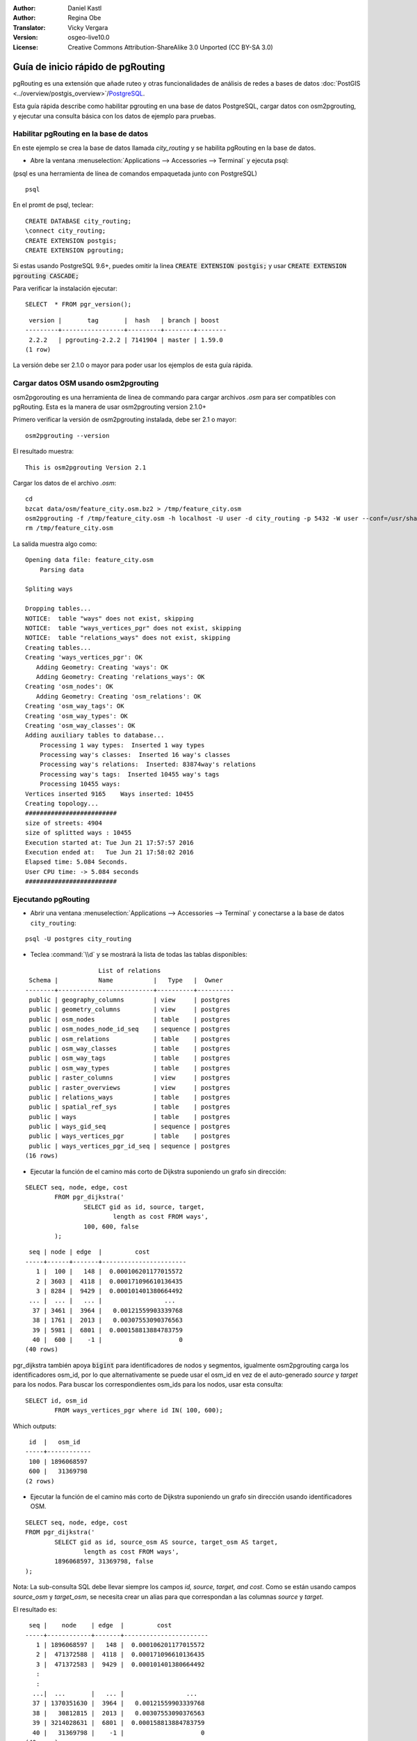 :Author: Daniel Kastl
:Author: Regina Obe
:Translator: Vicky Vergara
:Version: osgeo-live10.0
:License: Creative Commons Attribution-ShareAlike 3.0 Unported  (CC BY-SA 3.0)

.. image:: ../../images/project_logos/logo-pgRouting.png
	:scale: 100 %
	:alt: pgRouting logo
	:align: right
	:target: http://www.pgrouting.org

********************************************************************************
Guía de inicio rápido de pgRouting
********************************************************************************

pgRouting es una extensión que añade ruteo y otras funcionalidades de análisis de redes a bases de datos :doc:`PostGIS <../overview/postgis_overview>`/`PostgreSQL <http://www.postgresql.org>`_.

Esta guía rápida describe como habilitar pgrouting en una base de datos PostgreSQL, cargar datos con osm2pgrouting, y ejecutar una consulta básica con los datos de ejemplo para pruebas.

Habilitar pgRouting en la base de datos
===============================================================================
En este ejemplo se crea la base de datos llamada `city_routing` y se habilita pgRouting en la base de datos.

* Abre la ventana :menuselection:`Applications --> Accessories --> Terminal` y ejecuta psql:

(psql es una herramienta de línea de comandos empaquetada junto con PostgreSQL)

::

  	psql

En el promt de psql, teclear:

::

	CREATE DATABASE city_routing;
	\connect city_routing;
	CREATE EXTENSION postgis;
	CREATE EXTENSION pgrouting;


Si estas usando PostgreSQL 9.6+, puedes omitir la linea :code:`CREATE EXTENSION postgis;` y usar :code:`CREATE EXTENSION pgrouting CASCADE;`

Para verificar la instalación ejecutar:

::

	SELECT  * FROM pgr_version();

::

	 version |       tag       |  hash   | branch | boost
	---------+-----------------+---------+--------+--------
	 2.2.2   | pgrouting-2.2.2 | 7141904 | master | 1.59.0
	(1 row)

La versión debe ser 2.1.0 o mayor para poder usar los ejemplos de esta guía rápida.

Cargar datos OSM usando osm2pgrouting
===========================================================================
osm2pgorouting es una herramienta de linea de commando para cargar archivos `.osm` para ser compatibles con pgRouting.
Esta es la manera de usar osm2pgrouting version 2.1.0+

Primero verificar la versión de osm2pgrouting instalada, debe ser 2.1 o mayor:

::

	osm2pgrouting --version

El resultado muestra:

::

	This is osm2pgrouting Version 2.1

Cargar los datos de el archivo `.osm`:

::

	 cd
	 bzcat data/osm/feature_city.osm.bz2 > /tmp/feature_city.osm
	 osm2pgrouting -f /tmp/feature_city.osm -h localhost -U user -d city_routing -p 5432 -W user --conf=/usr/share/osm2pgrouting/mapconfig_for_cars.xml
	 rm /tmp/feature_city.osm


La salida muestra algo como:

::

	Opening data file: feature_city.osm
	    Parsing data

	Spliting ways

	Dropping tables...
	NOTICE:  table "ways" does not exist, skipping
	NOTICE:  table "ways_vertices_pgr" does not exist, skipping
	NOTICE:  table "relations_ways" does not exist, skipping
	Creating tables...
	Creating 'ways_vertices_pgr': OK
	   Adding Geometry: Creating 'ways': OK
	   Adding Geometry: Creating 'relations_ways': OK
	Creating 'osm_nodes': OK
	   Adding Geometry: Creating 'osm_relations': OK
	Creating 'osm_way_tags': OK
	Creating 'osm_way_types': OK
	Creating 'osm_way_classes': OK
	Adding auxiliary tables to database...
	    Processing 1 way types:  Inserted 1 way types
	    Processing way's classes:  Inserted 16 way's classes
	    Processing way's relations:  Inserted: 83874way's relations
	    Processing way's tags:  Inserted 10455 way's tags
	    Processing 10455 ways:
	Vertices inserted 9165    Ways inserted: 10455
	Creating topology...
	#########################
	size of streets: 4904
	size of splitted ways : 10455
	Execution started at: Tue Jun 21 17:57:57 2016
	Execution ended at:   Tue Jun 21 17:58:02 2016
	Elapsed time: 5.084 Seconds.
	User CPU time: -> 5.084 seconds
	#########################

Ejecutando pgRouting
==============================================================================

* Abrir una ventana :menuselection:`Applications --> Accessories --> Terminal` y conectarse a la base de datos ``city_routing``:

::

	psql -U postgres city_routing

* Teclea :command:`\\d` y se mostrará la lista de todas las tablas disponibles:

::

	                    List of relations
	 Schema |           Name           |   Type   |  Owner
	--------+--------------------------+----------+----------
	 public | geography_columns        | view     | postgres
	 public | geometry_columns         | view     | postgres
	 public | osm_nodes                | table    | postgres
	 public | osm_nodes_node_id_seq    | sequence | postgres
	 public | osm_relations            | table    | postgres
	 public | osm_way_classes          | table    | postgres
	 public | osm_way_tags             | table    | postgres
	 public | osm_way_types            | table    | postgres
	 public | raster_columns           | view     | postgres
	 public | raster_overviews         | view     | postgres
	 public | relations_ways           | table    | postgres
	 public | spatial_ref_sys          | table    | postgres
	 public | ways                     | table    | postgres
	 public | ways_gid_seq             | sequence | postgres
	 public | ways_vertices_pgr        | table    | postgres
	 public | ways_vertices_pgr_id_seq | sequence | postgres
	(16 rows)


* Ejecutar la función de el camino más corto de Dijkstra suponiendo un grafo sin dirección:

::

	SELECT seq, node, edge, cost
		FROM pgr_dijkstra('
			SELECT gid as id, source, target,
				length as cost FROM ways',
			100, 600, false
		);

::

	 seq | node | edge  |         cost
	-----+------+-------+-----------------------
	   1 |  100 |   148 |  0.000106201177015572
	   2 | 3603 |  4118 |  0.000171096610136435
	   3 | 8284 |  9429 |  0.000101401380664492
	 ... |  ... |   ... |                 ...
	  37 | 3461 |  3964 |   0.00121559903339768
	  38 | 1761 |  2013 |   0.00307553090376563
	  39 | 5981 |  6801 |  0.000158813884783759
	  40 |  600 |    -1 |                     0
	(40 rows)


pgr_dijkstra también apoya :code:`bigint` para identificadores de nodos y segmentos, igualmente osm2pgrouting carga
los identificadores osm_id,
por lo que alternativamente se puede usar el osm_id en vez de el auto-generado `source` y `target` para los nodos.
Para buscar los correspondientes osm_ids para los nodos, usar esta consulta:

::

	SELECT id, osm_id
		FROM ways_vertices_pgr where id IN( 100, 600);

Which outputs:

::

	 id  |   osm_id
	-----+------------
	 100 | 1896068597
	 600 |   31369798
	(2 rows)


*  Ejecutar la función de el camino más corto de Dijkstra suponiendo un grafo sin dirección usando identificadores OSM.

::

	SELECT seq, node, edge, cost
	FROM pgr_dijkstra('
		SELECT gid as id, source_osm AS source, target_osm AS target,
			length as cost FROM ways',
		1896068597, 31369798, false
	);


Nota: La sub-consulta SQL debe llevar siempre los campos `id, source, target, and cost`.
Como se están usando campos `source_osm` y `target_osm`, se necesita crear un alias para que correspondan a las columnas `source` y `target`.

El resultado es:

::

	 seq |    node    | edge  |         cost
	-----+------------+-------+-----------------------
	   1 | 1896068597 |   148 |  0.000106201177015572
	   2 |  471372588 |  4118 |  0.000171096610136435
	   3 |  471372583 |  9429 |  0.000101401380664492
	   :
	   :
	  ...|  ...       |   ... |                 ...
	  37 | 1370351630 |  3964 |   0.00121559903339768
	  38 |   30812815 |  2013 |   0.00307553090376563
	  39 | 3214028631 |  6801 |  0.000158813884783759
	  40 |   31369798 |    -1 |                     0
	(40 rows)


Debido a que se está  usando identificadores para los segmentos que son auto generados,
los números en la columna `edge`` son los mismos que en la consulta anterior,
pero los números en `node` son los identificadores de OSM.

El beneficio de usar los identificadores de OSM vs los identificadores autogenerados es, que los
resultados van a ser consistentes entre las diferentes bases de datos si manejan un conjunto comun de datos OSM.
No todas las funciones han sido cambiadas para el uso de bigint, por lo que no en todas se puede usar
el identificador OSM.


* Para generar la gemetría de una ruta, hay que ligar el resultado con las geometrías de los caminos:

::

	SELECT seq, edge, rpad(b.the_geom::text,60,' ') AS "the_geom (truncated)"
		FROM pgr_dijkstra('
			SELECT gid as id, source, target,
				length as cost FROM ways',
			100, 600, false
		) a INNER JOIN ways b ON (a.edge = b.gid) ORDER BY seq;


::

	 seq | edge  |                     the_geom (truncated)
	-----+-------+--------------------------------------------------------------
	   1 |   148 | 0102000020E61000000200000035BEE5A03A641C40BC98C1734A5E4940F4
	   2 |  4118 | 0102000020E610000002000000F4CE577F3A641C402B5CA0EE4D5E494058
	   3 |  9429 | 0102000020E61000000200000058BCA2A53C641C40C3503D88535E4940F5
	 ... |   ... |                                                          ...
	  36 |  6538 | 0102000020E6100000020000002999F7938C6F1C409DD843FB585D49405C
	  37 |  3964 | 0102000020E6100000020000005CAE7E6C926F1C40E55C2FF2575D494088
	  38 |  2013 | 0102000020E6100000020000008849B89047701C406DF7BC2C375D4940E8
	  39 |  6801 | 0102000020E610000002000000E82E89B322721C40A85890C1E55C494059
	(39 rows)


* Para ver las rutas usar en una herramienta gráfica
  como :doc:`OpenJump <../overview/openjump_overview>` o como
  la extensión `DBmanager` de :doc:`QGIS <../overview/qgis_overview>`

Para usar la extensión DBmanager de Qgis: abrir Qgis e ir a :menuselection:`Database --> DB Manager --> DB Manager`.
Seleccionar el icono `SQL Window` finalmente cortar y pegar la consulta anterior.

* Ejecutar la función del camino más corto de Dijkstra considerando grafo con dirección.

En los ejemplos previos, se supuso que los segmentos o calles tienen igual costo en ambas direcciones.
Para casos donde existen caminos de un solo sentido, o distintas velocidades en ambos sentidos,
el costo de ir en una dirección del camino puede ser differente al de ir en la dirección opuesta.
Para estos casos se necesita una columna adicional a la sub-consulta `reverse_cost`.

::

	SELECT seq, node, edge, cost
		FROM pgr_dijkstra('
			SELECT gid as id, source, target,
				cost_s As cost, reverse_cost_s AS reverse_cost FROM ways',
			100, 600, true
		);


* Usa :command:`\\q` para salir del psql.


Que sigue?
================================================================================

* **pgRouting Website** - Visita el itio Web del projecto http://www.pgrouting.org para aprender más sobre pgRouting.
* **pgRouting Documentation** - Ve la documentatión más reciente en http://docs.pgrouting.org
* **pgRouting Workshop** - El taller `"FOSS4G routing with pgRouting tools and OpenStreetMap road data"` está disponible en: http://workshop.pgrouting.org
* **osm2pgRouting loading data** - https://github.com/pgRouting/osm2pgrouting/wiki/Documentation-for-osm2pgrouting-v2.1
* **QGIS pgRouting Layer Plugin** - https://plugins.qgis.org/plugins/pgRoutingLayer/ proviee un GUI para las functiones de pgRouting e interactúa con el mapa de esta forma no escribes consultas SQL.

